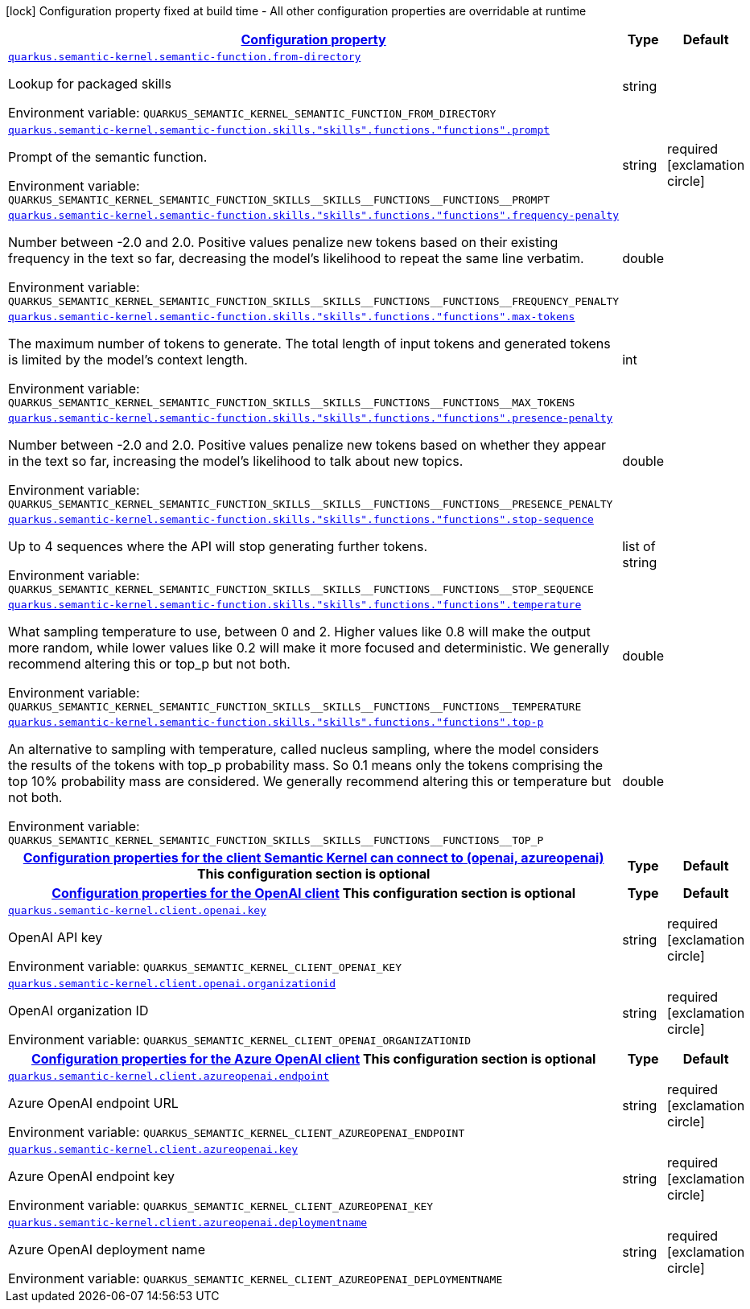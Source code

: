 
:summaryTableId: quarkus-semantic-kernel
[.configuration-legend]
icon:lock[title=Fixed at build time] Configuration property fixed at build time - All other configuration properties are overridable at runtime
[.configuration-reference.searchable, cols="80,.^10,.^10"]
|===

h|[[quarkus-semantic-kernel_configuration]]link:#quarkus-semantic-kernel_configuration[Configuration property]

h|Type
h|Default

a| [[quarkus-semantic-kernel_quarkus.semantic-kernel.semantic-function.from-directory]]`link:#quarkus-semantic-kernel_quarkus.semantic-kernel.semantic-function.from-directory[quarkus.semantic-kernel.semantic-function.from-directory]`


[.description]
--
Lookup for packaged skills

ifdef::add-copy-button-to-env-var[]
Environment variable: env_var_with_copy_button:+++QUARKUS_SEMANTIC_KERNEL_SEMANTIC_FUNCTION_FROM_DIRECTORY+++[]
endif::add-copy-button-to-env-var[]
ifndef::add-copy-button-to-env-var[]
Environment variable: `+++QUARKUS_SEMANTIC_KERNEL_SEMANTIC_FUNCTION_FROM_DIRECTORY+++`
endif::add-copy-button-to-env-var[]
--|string 
|


a| [[quarkus-semantic-kernel_quarkus.semantic-kernel.semantic-function.skills.-skills-.functions.-functions-.prompt]]`link:#quarkus-semantic-kernel_quarkus.semantic-kernel.semantic-function.skills.-skills-.functions.-functions-.prompt[quarkus.semantic-kernel.semantic-function.skills."skills".functions."functions".prompt]`


[.description]
--
Prompt of the semantic function.

ifdef::add-copy-button-to-env-var[]
Environment variable: env_var_with_copy_button:+++QUARKUS_SEMANTIC_KERNEL_SEMANTIC_FUNCTION_SKILLS__SKILLS__FUNCTIONS__FUNCTIONS__PROMPT+++[]
endif::add-copy-button-to-env-var[]
ifndef::add-copy-button-to-env-var[]
Environment variable: `+++QUARKUS_SEMANTIC_KERNEL_SEMANTIC_FUNCTION_SKILLS__SKILLS__FUNCTIONS__FUNCTIONS__PROMPT+++`
endif::add-copy-button-to-env-var[]
--|string 
|required icon:exclamation-circle[title=Configuration property is required]


a| [[quarkus-semantic-kernel_quarkus.semantic-kernel.semantic-function.skills.-skills-.functions.-functions-.frequency-penalty]]`link:#quarkus-semantic-kernel_quarkus.semantic-kernel.semantic-function.skills.-skills-.functions.-functions-.frequency-penalty[quarkus.semantic-kernel.semantic-function.skills."skills".functions."functions".frequency-penalty]`


[.description]
--
Number between -2.0 and 2.0. Positive values penalize new tokens based on their existing frequency in the text so far, decreasing the model's likelihood to repeat the same line verbatim.

ifdef::add-copy-button-to-env-var[]
Environment variable: env_var_with_copy_button:+++QUARKUS_SEMANTIC_KERNEL_SEMANTIC_FUNCTION_SKILLS__SKILLS__FUNCTIONS__FUNCTIONS__FREQUENCY_PENALTY+++[]
endif::add-copy-button-to-env-var[]
ifndef::add-copy-button-to-env-var[]
Environment variable: `+++QUARKUS_SEMANTIC_KERNEL_SEMANTIC_FUNCTION_SKILLS__SKILLS__FUNCTIONS__FUNCTIONS__FREQUENCY_PENALTY+++`
endif::add-copy-button-to-env-var[]
--|double 
|


a| [[quarkus-semantic-kernel_quarkus.semantic-kernel.semantic-function.skills.-skills-.functions.-functions-.max-tokens]]`link:#quarkus-semantic-kernel_quarkus.semantic-kernel.semantic-function.skills.-skills-.functions.-functions-.max-tokens[quarkus.semantic-kernel.semantic-function.skills."skills".functions."functions".max-tokens]`


[.description]
--
The maximum number of tokens to generate. The total length of input tokens and generated tokens is limited by the model's context length.

ifdef::add-copy-button-to-env-var[]
Environment variable: env_var_with_copy_button:+++QUARKUS_SEMANTIC_KERNEL_SEMANTIC_FUNCTION_SKILLS__SKILLS__FUNCTIONS__FUNCTIONS__MAX_TOKENS+++[]
endif::add-copy-button-to-env-var[]
ifndef::add-copy-button-to-env-var[]
Environment variable: `+++QUARKUS_SEMANTIC_KERNEL_SEMANTIC_FUNCTION_SKILLS__SKILLS__FUNCTIONS__FUNCTIONS__MAX_TOKENS+++`
endif::add-copy-button-to-env-var[]
--|int 
|


a| [[quarkus-semantic-kernel_quarkus.semantic-kernel.semantic-function.skills.-skills-.functions.-functions-.presence-penalty]]`link:#quarkus-semantic-kernel_quarkus.semantic-kernel.semantic-function.skills.-skills-.functions.-functions-.presence-penalty[quarkus.semantic-kernel.semantic-function.skills."skills".functions."functions".presence-penalty]`


[.description]
--
Number between -2.0 and 2.0. Positive values penalize new tokens based on whether they appear in the text so far, increasing the model's likelihood to talk about new topics.

ifdef::add-copy-button-to-env-var[]
Environment variable: env_var_with_copy_button:+++QUARKUS_SEMANTIC_KERNEL_SEMANTIC_FUNCTION_SKILLS__SKILLS__FUNCTIONS__FUNCTIONS__PRESENCE_PENALTY+++[]
endif::add-copy-button-to-env-var[]
ifndef::add-copy-button-to-env-var[]
Environment variable: `+++QUARKUS_SEMANTIC_KERNEL_SEMANTIC_FUNCTION_SKILLS__SKILLS__FUNCTIONS__FUNCTIONS__PRESENCE_PENALTY+++`
endif::add-copy-button-to-env-var[]
--|double 
|


a| [[quarkus-semantic-kernel_quarkus.semantic-kernel.semantic-function.skills.-skills-.functions.-functions-.stop-sequence]]`link:#quarkus-semantic-kernel_quarkus.semantic-kernel.semantic-function.skills.-skills-.functions.-functions-.stop-sequence[quarkus.semantic-kernel.semantic-function.skills."skills".functions."functions".stop-sequence]`


[.description]
--
Up to 4 sequences where the API will stop generating further tokens.

ifdef::add-copy-button-to-env-var[]
Environment variable: env_var_with_copy_button:+++QUARKUS_SEMANTIC_KERNEL_SEMANTIC_FUNCTION_SKILLS__SKILLS__FUNCTIONS__FUNCTIONS__STOP_SEQUENCE+++[]
endif::add-copy-button-to-env-var[]
ifndef::add-copy-button-to-env-var[]
Environment variable: `+++QUARKUS_SEMANTIC_KERNEL_SEMANTIC_FUNCTION_SKILLS__SKILLS__FUNCTIONS__FUNCTIONS__STOP_SEQUENCE+++`
endif::add-copy-button-to-env-var[]
--|list of string 
|


a| [[quarkus-semantic-kernel_quarkus.semantic-kernel.semantic-function.skills.-skills-.functions.-functions-.temperature]]`link:#quarkus-semantic-kernel_quarkus.semantic-kernel.semantic-function.skills.-skills-.functions.-functions-.temperature[quarkus.semantic-kernel.semantic-function.skills."skills".functions."functions".temperature]`


[.description]
--
What sampling temperature to use, between 0 and 2. Higher values like 0.8 will make the output more random, while lower values like 0.2 will make it more focused and deterministic. We generally recommend altering this or top_p but not both.

ifdef::add-copy-button-to-env-var[]
Environment variable: env_var_with_copy_button:+++QUARKUS_SEMANTIC_KERNEL_SEMANTIC_FUNCTION_SKILLS__SKILLS__FUNCTIONS__FUNCTIONS__TEMPERATURE+++[]
endif::add-copy-button-to-env-var[]
ifndef::add-copy-button-to-env-var[]
Environment variable: `+++QUARKUS_SEMANTIC_KERNEL_SEMANTIC_FUNCTION_SKILLS__SKILLS__FUNCTIONS__FUNCTIONS__TEMPERATURE+++`
endif::add-copy-button-to-env-var[]
--|double 
|


a| [[quarkus-semantic-kernel_quarkus.semantic-kernel.semantic-function.skills.-skills-.functions.-functions-.top-p]]`link:#quarkus-semantic-kernel_quarkus.semantic-kernel.semantic-function.skills.-skills-.functions.-functions-.top-p[quarkus.semantic-kernel.semantic-function.skills."skills".functions."functions".top-p]`


[.description]
--
An alternative to sampling with temperature, called nucleus sampling, where the model considers the results of the tokens with top_p probability mass. So 0.1 means only the tokens comprising the top 10% probability mass are considered. We generally recommend altering this or temperature but not both.

ifdef::add-copy-button-to-env-var[]
Environment variable: env_var_with_copy_button:+++QUARKUS_SEMANTIC_KERNEL_SEMANTIC_FUNCTION_SKILLS__SKILLS__FUNCTIONS__FUNCTIONS__TOP_P+++[]
endif::add-copy-button-to-env-var[]
ifndef::add-copy-button-to-env-var[]
Environment variable: `+++QUARKUS_SEMANTIC_KERNEL_SEMANTIC_FUNCTION_SKILLS__SKILLS__FUNCTIONS__FUNCTIONS__TOP_P+++`
endif::add-copy-button-to-env-var[]
--|double 
|


h|[[quarkus-semantic-kernel_quarkus.semantic-kernel.client-configuration-properties-for-the-client-semantic-kernel-can-connect-to-openai-azureopenai]]link:#quarkus-semantic-kernel_quarkus.semantic-kernel.client-configuration-properties-for-the-client-semantic-kernel-can-connect-to-openai-azureopenai[Configuration properties for the client Semantic Kernel can connect to (openai, azureopenai)]
This configuration section is optional
h|Type
h|Default

h|[[quarkus-semantic-kernel_quarkus.semantic-kernel.client.openai-configuration-properties-for-the-openai-client]]link:#quarkus-semantic-kernel_quarkus.semantic-kernel.client.openai-configuration-properties-for-the-openai-client[Configuration properties for the OpenAI client]
This configuration section is optional
h|Type
h|Default

a| [[quarkus-semantic-kernel_quarkus.semantic-kernel.client.openai.key]]`link:#quarkus-semantic-kernel_quarkus.semantic-kernel.client.openai.key[quarkus.semantic-kernel.client.openai.key]`


[.description]
--
OpenAI API key

ifdef::add-copy-button-to-env-var[]
Environment variable: env_var_with_copy_button:+++QUARKUS_SEMANTIC_KERNEL_CLIENT_OPENAI_KEY+++[]
endif::add-copy-button-to-env-var[]
ifndef::add-copy-button-to-env-var[]
Environment variable: `+++QUARKUS_SEMANTIC_KERNEL_CLIENT_OPENAI_KEY+++`
endif::add-copy-button-to-env-var[]
--|string 
|required icon:exclamation-circle[title=Configuration property is required]


a| [[quarkus-semantic-kernel_quarkus.semantic-kernel.client.openai.organizationid]]`link:#quarkus-semantic-kernel_quarkus.semantic-kernel.client.openai.organizationid[quarkus.semantic-kernel.client.openai.organizationid]`


[.description]
--
OpenAI organization ID

ifdef::add-copy-button-to-env-var[]
Environment variable: env_var_with_copy_button:+++QUARKUS_SEMANTIC_KERNEL_CLIENT_OPENAI_ORGANIZATIONID+++[]
endif::add-copy-button-to-env-var[]
ifndef::add-copy-button-to-env-var[]
Environment variable: `+++QUARKUS_SEMANTIC_KERNEL_CLIENT_OPENAI_ORGANIZATIONID+++`
endif::add-copy-button-to-env-var[]
--|string 
|required icon:exclamation-circle[title=Configuration property is required]


h|[[quarkus-semantic-kernel_quarkus.semantic-kernel.client.azureopenai-configuration-properties-for-the-azure-openai-client]]link:#quarkus-semantic-kernel_quarkus.semantic-kernel.client.azureopenai-configuration-properties-for-the-azure-openai-client[Configuration properties for the Azure OpenAI client]
This configuration section is optional
h|Type
h|Default

a| [[quarkus-semantic-kernel_quarkus.semantic-kernel.client.azureopenai.endpoint]]`link:#quarkus-semantic-kernel_quarkus.semantic-kernel.client.azureopenai.endpoint[quarkus.semantic-kernel.client.azureopenai.endpoint]`


[.description]
--
Azure OpenAI endpoint URL

ifdef::add-copy-button-to-env-var[]
Environment variable: env_var_with_copy_button:+++QUARKUS_SEMANTIC_KERNEL_CLIENT_AZUREOPENAI_ENDPOINT+++[]
endif::add-copy-button-to-env-var[]
ifndef::add-copy-button-to-env-var[]
Environment variable: `+++QUARKUS_SEMANTIC_KERNEL_CLIENT_AZUREOPENAI_ENDPOINT+++`
endif::add-copy-button-to-env-var[]
--|string 
|required icon:exclamation-circle[title=Configuration property is required]


a| [[quarkus-semantic-kernel_quarkus.semantic-kernel.client.azureopenai.key]]`link:#quarkus-semantic-kernel_quarkus.semantic-kernel.client.azureopenai.key[quarkus.semantic-kernel.client.azureopenai.key]`


[.description]
--
Azure OpenAI endpoint key

ifdef::add-copy-button-to-env-var[]
Environment variable: env_var_with_copy_button:+++QUARKUS_SEMANTIC_KERNEL_CLIENT_AZUREOPENAI_KEY+++[]
endif::add-copy-button-to-env-var[]
ifndef::add-copy-button-to-env-var[]
Environment variable: `+++QUARKUS_SEMANTIC_KERNEL_CLIENT_AZUREOPENAI_KEY+++`
endif::add-copy-button-to-env-var[]
--|string 
|required icon:exclamation-circle[title=Configuration property is required]


a| [[quarkus-semantic-kernel_quarkus.semantic-kernel.client.azureopenai.deploymentname]]`link:#quarkus-semantic-kernel_quarkus.semantic-kernel.client.azureopenai.deploymentname[quarkus.semantic-kernel.client.azureopenai.deploymentname]`


[.description]
--
Azure OpenAI deployment name

ifdef::add-copy-button-to-env-var[]
Environment variable: env_var_with_copy_button:+++QUARKUS_SEMANTIC_KERNEL_CLIENT_AZUREOPENAI_DEPLOYMENTNAME+++[]
endif::add-copy-button-to-env-var[]
ifndef::add-copy-button-to-env-var[]
Environment variable: `+++QUARKUS_SEMANTIC_KERNEL_CLIENT_AZUREOPENAI_DEPLOYMENTNAME+++`
endif::add-copy-button-to-env-var[]
--|string 
|required icon:exclamation-circle[title=Configuration property is required]

|===